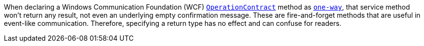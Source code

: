 When declaring a Windows Communication Foundation (WCF) https://learn.microsoft.com/en-us/dotnet/api/system.servicemodel.operationcontractattribute?view=dotnet-plat-ext-7.0[`OperationContract`] method as https://learn.microsoft.com/en-us/dotnet/api/system.servicemodel.operationcontractattribute.isoneway?view=dotnet-plat-ext-7.0[`one-way`], that service method won't return any result, not even an underlying empty confirmation message. These are fire-and-forget methods that are useful in event-like communication. Therefore, specifying a return type has no effect and can confuse for readers.
